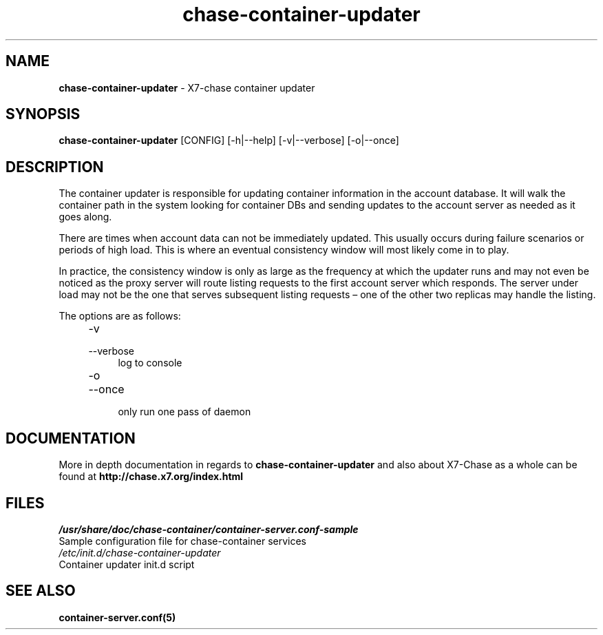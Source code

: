 .\"
.\" Author: Joao Marcelo Martins <marcelo.martins@rackspace.com> or <btorch@gmail.com>
.\" Copyright (c) 2010-2011 X7, LLC.
.\"
.\" Licensed under the Apache License, Version 2.0 (the "License");
.\" you may not use this file except in compliance with the License.
.\" You may obtain a copy of the License at
.\"
.\"    http://www.apache.org/licenses/LICENSE-2.0
.\"
.\" Unless required by applicable law or agreed to in writing, software
.\" distributed under the License is distributed on an "AS IS" BASIS,
.\" WITHOUT WARRANTIES OR CONDITIONS OF ANY KIND, either express or
.\" implied.
.\" See the License for the specific language governing permissions and
.\" limitations under the License.
.\"  
.TH chase-container-updater 1 "8/26/2011" "Linux" "X7 Chase"

.SH NAME 
.LP
.B chase-container-updater
\- X7-chase container updater

.SH SYNOPSIS
.LP
.B chase-container-updater 
[CONFIG] [-h|--help] [-v|--verbose] [-o|--once]

.SH DESCRIPTION 
.PP
The container updater is responsible for updating container information in the account database. 
It will walk the container path in the system looking for container DBs and sending updates
to the account server as needed as it goes along. 

There are times when account data can not be immediately updated. This usually occurs 
during failure scenarios or periods of high load. This is where an eventual consistency 
window will most likely come in to play. 

In practice, the consistency window is only as large as the frequency at which 
the updater runs and may not even be noticed as the proxy server will route 
listing requests to the first account server which responds. The server under
load may not be the one that serves subsequent listing requests – one of the other
two replicas may handle the listing.

The options are as follows:

.RS 4
.PD 0
.IP "-v"
.IP "--verbose"
.RS 4
.IP "log to console"
.RE
.IP "-o"
.IP "--once"
.RS 4
.IP "only run one pass of daemon" 
.RE
.PD      	
.RE
       
.SH DOCUMENTATION
.LP
More in depth documentation in regards to 
.BI chase-container-updater
and also about X7-Chase as a whole can be found at 
.BI http://chase.x7.org/index.html

.SH FILES
.IP "\fI/usr/share/doc/chase-container/container-server.conf-sample\fR" 0
Sample configuration file for chase-container services 

.IP "\fI/etc/init.d/chase-container-updater\fR" 0
Container updater init.d script	



.SH "SEE ALSO"
.BR container-server.conf(5)
